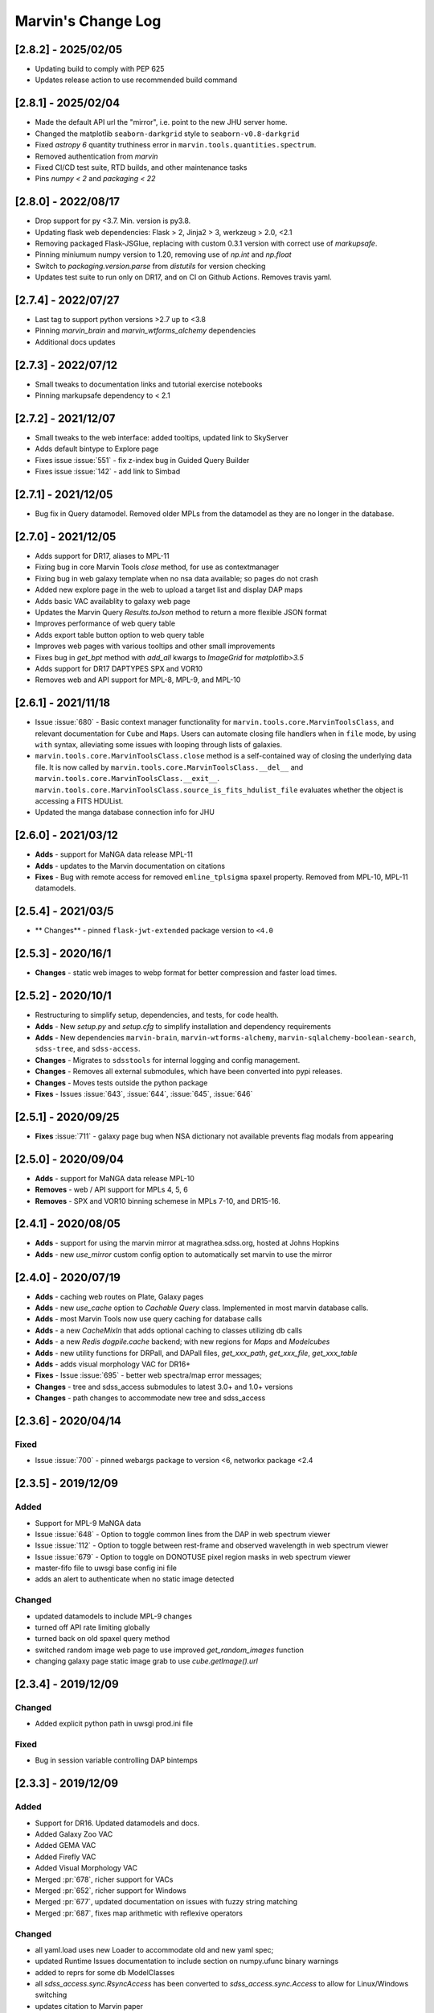 Marvin's Change Log
===================

[2.8.2] - 2025/02/05
--------------------
- Updating build to comply with PEP 625
- Updates release action to use recommended build command

[2.8.1] - 2025/02/04
--------------------
- Made the default API url the "mirror", i.e. point to the new JHU server home.
- Changed the matplotlib ``seaborn-darkgrid`` style to ``seaborn-v0.8-darkgrid``
- Fixed `astropy 6` quantity truthiness error in ``marvin.tools.quantities.spectrum``.
- Removed authentication from `marvin`
- Fixed CI/CD test suite, RTD builds, and other maintenance tasks
- Pins `numpy < 2` and `packaging < 22`

[2.8.0] - 2022/08/17
--------------------
- Drop support for py <3.7.  Min. version is py3.8.
- Updating flask web dependencies: Flask > 2, Jinja2 > 3, werkzeug > 2.0, <2.1
- Removing packaged Flask-JSGlue, replacing with custom 0.3.1 version with correct use of `markupsafe`.
- Pinning miniumum numpy version to 1.20, removing use of `np.int` and `np.float`
- Switch to `packaging.version.parse` from `distutils` for version checking
- Updates test suite to run only on DR17, and on CI on Github Actions.  Removes travis yaml.

[2.7.4] - 2022/07/27
--------------------
- Last tag to support python versions >2.7 up to <3.8
- Pinning `marvin_brain` and `marvin_wtforms_alchemy` dependencies
- Additional docs updates

[2.7.3] - 2022/07/12
--------------------
- Small tweaks to documentation links and tutorial exercise notebooks
- Pinning markupsafe dependency to < 2.1

[2.7.2] - 2021/12/07
--------------------
- Small tweaks to the web interface: added tooltips, updated link to SkyServer
- Adds default bintype to Explore page
- Fixes issue :issue:`551` - fix z-index bug in Guided Query Builder
- Fixes issue :issue:`142` - add link to Simbad

[2.7.1] - 2021/12/05
--------------------
- Bug fix in Query datamodel.  Removed older MPLs from the datamodel as they are no longer in the database.

[2.7.0] - 2021/12/05
--------------------
- Adds support for DR17, aliases to MPL-11
- Fixing bug in core Marvin Tools `close` method, for use as contextmanager
- Fixing bug in web galaxy template when no nsa data available; so pages do not crash
- Added new explore page in the web to upload a target list and display DAP maps
- Adds basic VAC availablity to galaxy web page
- Updates the Marvin Query `Results.toJson` method to return a more flexible JSON format
- Improves performance of web query table
- Adds export table button option to web query table
- Improves web pages with various tooltips and other small improvements
- Fixes bug in `get_bpt` method with `add_all` kwargs to `ImageGrid` for `matplotlib>3.5`
- Adds support for DR17 DAPTYPES SPX and VOR10
- Removes web and API support for MPL-8, MPL-9, and MPL-10

[2.6.1] - 2021/11/18
--------------------
- Issue :issue:`680` - Basic context manager functionality for ``marvin.tools.core.MarvinToolsClass``, and relevant documentation for ``Cube`` and ``Maps``. Users can automate closing file handlers when in ``file`` mode, by using ``with`` syntax, alleviating some issues with looping through lists of galaxies.
- ``marvin.tools.core.MarvinToolsClass.close`` method is a self-contained way of closing the underlying data file. It is now called by ``marvin.tools.core.MarvinToolsClass.__del__`` and ``marvin.tools.core.MarvinToolsClass.__exit__``. ``marvin.tools.core.MarvinToolsClass.source_is_fits_hdulist_file`` evaluates whether the object is accessing a FITS HDUList.
- Updated the manga database connection info for JHU

[2.6.0] - 2021/03/12
--------------------
- **Adds** - support for MaNGA data release MPL-11
- **Adds** - updates to the Marvin documentation on citations
- **Fixes** - Bug with remote access for removed ``emline_tplsigma`` spaxel property.  Removed from MPL-10, MPL-11 datamodels.

[2.5.4] - 2021/03/5
-------------------
- ** Changes** - pinned ``flask-jwt-extended`` package version to ``<4.0``

[2.5.3] - 2020/16/1
-------------------
- **Changes** - static web images to webp format for better compression and faster load times.

[2.5.2] - 2020/10/1
-------------------
- Restructuring to simplify setup, dependencies, and tests, for code health.
- **Adds** - New `setup.py` and `setup.cfg` to simplify installation and dependency requirements
- **Adds** - New dependencies ``marvin-brain``, ``marvin-wtforms-alchemy``, ``marvin-sqlalchemy-boolean-search``, ``sdss-tree``, and ``sdss-access``.
- **Changes** - Migrates to ``sdsstools`` for internal logging and config management.
- **Changes** - Removes all external submodules, which have been converted into pypi releases.
- **Changes** - Moves tests outside the python package
- **Fixes** - Issues :issue:`643`, :issue:`644`, :issue:`645`, :issue:`646`

[2.5.1] - 2020/09/25
--------------------
- **Fixes** :issue:`711` - galaxy page bug when NSA dictionary not available prevents flag modals from appearing

[2.5.0] - 2020/09/04
--------------------
- **Adds** - support for MaNGA data release MPL-10
- **Removes** - web / API support for MPLs 4, 5, 6
- **Removes** - SPX and VOR10 binning schemese in MPLs 7-10, and DR15-16.

[2.4.1] - 2020/08/05
--------------------
- **Adds** - support for using the marvin mirror at magrathea.sdss.org, hosted at Johns Hopkins
- **Adds** - new `use_mirror` custom config option to automatically set marvin to use the mirror

[2.4.0] - 2020/07/19
--------------------

- **Adds** - caching web routes on Plate, Galaxy pages
- **Adds** - new `use_cache` option to `Cachable Query` class.  Implemented in most marvin database calls.
- **Adds** - most Marvin Tools now use query caching for database calls
- **Adds** - a new `CacheMixIn` that adds optional caching to classes utilizing db calls
- **Adds** - a new `Redis` `dogpile.cache` backend; with new regions for `Maps` and `Modelcubes`
- **Adds** - new utility functions for DRPall, and DAPall files, `get_xxx_path`, `get_xxx_file`, `get_xxx_table`
- **Adds** - adds visual morphology VAC for DR16+
- **Fixes** - Issue :issue:`695` - better web spectra/map error messages;
- **Changes** - tree and sdss_access submodules to latest 3.0+ and 1.0+ versions
- **Changes** - path changes to accommodate new tree and sdss_access

[2.3.6] - 2020/04/14
--------------------

Fixed
^^^^^
- Issue :issue:`700` - pinned webargs package to version <6, networkx package <2.4

[2.3.5] - 2019/12/09
--------------------

Added
^^^^^
- Support for MPL-9 MaNGA data
- Issue :issue:`648` - Option to toggle common lines from the DAP in web spectrum viewer
- Issue :issue:`112` - Option to toggle between rest-frame and observed wavelength in web spectrum viewer
- Issue :issue:`679` - Option to toggle on DONOTUSE pixel region masks in web spectrum viewer
- master-fifo file to uwsgi base config ini file
- adds an alert to authenticate when no static image detected

Changed
^^^^^^^
- updated datamodels to include MPL-9 changes
- turned off API rate limiting globally
- turned back on old spaxel query method
- switched random image web page to use improved `get_random_images` function
- changing galaxy page static image grab to use `cube.getImage().url`


[2.3.4] - 2019/12/09
--------------------

Changed
^^^^^^^
- Added explicit python path in uwsgi prod.ini file

Fixed
^^^^^
- Bug in session variable controlling DAP bintemps

[2.3.3] - 2019/12/09
--------------------

Added
^^^^^
- Support for DR16.  Updated datamodels and docs.
- Added Galaxy Zoo VAC
- Added GEMA VAC
- Added Firefly VAC
- Added Visual Morphology VAC
- Merged :pr:`678`, richer support for VACs
- Merged :pr:`652`, richer support for Windows
- Merged :pr:`677`, updated documentation on issues with fuzzy string matching
- Merged :pr:`687`, fixes map arithmetic with reflexive operators

Changed
^^^^^^^
- all yaml.load uses new Loader to accommodate old and new yaml spec;
- updated Runtime Issues documentation to include section on numpy.ufunc binary warnings
- added to reprs for some db ModelClasses
- all `sdss_access.sync.RsyncAccess` has been converted to `sdss_access.sync.Access` to allow for Linux/Windows switching
- updates citation to Marvin paper
- DAP Maps label on galaxy page now contains a pop up of links for more info

Fixed
^^^^^
- Issue :issue:`658` - modelcube datamodel units missing angstrom
- Issue :issue:`655` - added yaml loader to remove yaml warnings for 5.1 spec
- Fixed bug when server tries to access NSA on cube when none exists and triggers remote authentication issue
- Issue :issue:`664` - Fixed link to MaNGA's Getting Started in docs.
- Issue :issue:`686` - added reflexive operators to EnhancedMap
- Issue :issue:`689` - added link to CSV file of Firefly stellar mass measurements needed for the Spatially-Resolved Mass-Metallicity Relation Tutorial
- Issue :issue:`682` - adds info links next to DAP Maps selection on galaxy page
- Issue :issue:`581` - makes MapSpecView button a session variable
- Issuu :issue:`208` - makes map selections session variable
- Issue :issue:`171` - fix y-min to 0 for spectrum web view

[2.3.2] - 2019/02/27
--------------------

Added
^^^^^
- Support for MPL-8

Fixed
^^^^^
- Issue :issue:`629` - web table of search results broken
- Issue :issue:`627` - web query displaying error message
- Issue :issue:`630` - broken web links on query page
- Issue :issue:`591` - broken query streaming return all results

[2.3.1] - 2018/12/10
--------------------

Refactored
^^^^^^^^^^
- The entire Sphinx documentation


[2.3.0] - 2018/12/03
--------------------

Breaking changes
^^^^^^^^^^^^^^^^
- Removed ``Bin`` class. Bin information is now available on a per-quantity basis (:issue:`109`). See :ref:`What's new? <whats-new>` and documentation for details.
- Syntax on the inputs to the ``Query`` and ``Results`` tools has been changed.
- DAP spaxel queries have been disabled due to performance issues. We expect to bring them back soon. Metadata queries (those querying the NSA or DAPall tables) are still available.
- ``getSpaxel`` now only loads the quantities from the parent object (that means that, for example, ``Maps.getSpaxel`` only loads ``Maps`` properties by default). Additional quantities can be loaded using `~marvin.tools.spaxel.Spaxel.load`.
- ``getSpaxel`` accepted arguments have been changed to ``cube``, ``maps``, and ``modelcube``. The formerly accepted arguments (``drp``, ``properties``, ``model(s)``) now raise a deprecation error.

Added
^^^^^
- Added cheatsheet to docs.
- New Web authentication using Flask-Login
- New API authentication using Flask-JWT-Extended
- Adds MPL-7 / DR15 datamodel
- New config.access attribute indicating public or collab access
- New config.login method to handle token-based login
- New marvin.yml config file for customization of configuration options
- Adds User table into the history schema of mangadb.  Tracks user logins.
- ``Map`` has a new method ``getSpaxel`` to retrieve an ``Spaxel`` using the parent ``Maps``.
- New configuration option in ``marvin.yml``, ``default_release``, to set the release to be used when Marvin gets imported (:issue:`463`).
- Applying a NumPy ufunc (except ``np.log10()``) raises ``NotImplementedError`` because ivar propagation is not implemented yet.
- New ``Marvin Image`` Tool to load optical images using the MMA (:issue:`22`)
- New ``Bundle`` and ``Cutout`` utility classes
- New ``MMAMixIn`` for providing multi-modal data access
- ``qual_flag`` and ``pixmask_flag`` are now stored in the datamodel (:issue:`479,482`).
- ``Query`` tool now accepts a new ``targets`` and ``quality`` keyword argument which enables querying on target or quality maskbit labels. (:issue:`485`)
- Added a new API route for streaming large query results.  This uses a generator to stream large results back to the client to minimize memory usage and bulk responses.

Changed
^^^^^^^
- Integrated datamodel plotting params into actual datamodel structures
- Moved netrc checks into the Brain
- Expanded sasurl into public and collab urls
- Changes personal emails to sdss helpdesk email in web
- Added rawsql and return_params columns to history.query table in mangadb
- Extra keyword arguments passed to ``Spectrum.plot`` are now forwarded to ``Axes.plot``.
- Tools (e.g., ``Cube``, ``Maps``) can now be accessed from the ``marvin`` namespace (e.g., ``marvin.tools.Cube`` or ``marvin.tools.cube.Cube``).
- Map plotting ``ax_setup()`` function is now hidden.
- Moved ``yanny.py`` to ``extern/`` and added a readme file for the external packages (:issue:`468`).
- `~marvin.tools.quantities.Spectrum.plot` now only masks part of the spectrum that have the ``DONOTUSE`` maskbit set (:issue:`455`).
- ``pixmask`` is now available for all quantities (except ``AnalysisProprty``). The property ``masked`` now uses the bit ``DONOTUSE`` to determine what values must be masked out (:issue:`462`).
- Raises error when applying ``inst_sigma_correction`` on ``stellar_sigma`` MPL-6 maps.  Applies correction to stellar_sigma and emline_sigma for web maps with added 'Corrected' title (:issue:`478`)
- Removes targeting bits from ``Spaxel`` and ``Bin`` (:issue:`465`).
- The name of the channel is now shown in the ``Property`` description (:issue:`424`).
- Replaced inconsistent parameter ``model`` in `~marvin.tools.maps.Maps.getSpaxel`. Use ``models`` instead.
- MarvinError now accepts an optional `ignore_git` keyword to locally turn off the git addition to the message
- Using the `return_all` keyword in ``Query`` or `getAll` in ``Results`` now calls the streaming API route instead.
- When `~marvin.tool.cube.Cube` or `~marvin.tool.modelcube.ModelCube` are instantiated from file, gunzip the file to a temporary location to speed up subsequent access (:issue:`525`).
- Convert MMA warnings to debug messages (:issue:`580`).

Fixed
^^^^^
- Issue :issue:`421` - query returning spaxel props returns wrong total count
- Bugfix - Python 3 xrange syntax bug in buildImageDict
- ``Bin._create_spaxels`` instantiating spaxels with the wrong ``(i,j)`` values for the bin. The ``(i, j)`` values from the ``binid`` map were being swapped twice before sending them to ``SpaxelBase`` (:issue:`457`).
- A bug in the calculation of the deredden inverse variance in a `~marvin.tools.quantities.datacube.DataCube`.
- Issue with setting drpall path on initial import/set of release before tree has been planted
- Issue :issue:`456` - spectrum web display shows incorrect RA, Dec
- Issue :issue:`422` - ensuring config auto checks access to netrc
- Issue :issue:`423` - adding marvin.yml documentation
- Issue :issue:`431` - adding login documentation
- Issue :issue:`151` - adding web spectrum tooltips
- Issue :issue:`548` - failed to retrieve ModelCube extension in remote mode
- Fixed typo by in method name ``Spectrum.derredden -> Spectrum.deredden``.
- Fixed `#305 <https://github.com/sdss/marvin/issues/305>`_ - adding ivar propogation for np.log10(Map)
- A bug when explicitly returning default parameters in a query (:issue:`484`)
- Fixed `#510 <https://github.com/sdss/marvin/issues/510>`_ - fixes incorrect conversion to sky coordinates in map plotting.
- Fixed `#563 <https://github.com/sdss/marvin/issues/563>`_ - fail retrieving Query datamodels in Python 3.6+.
- Fixes bug with sasurl not properly being set to api.sdss.org on initial import
- Incorrect setting of the default bintype to download from web (:issue:`531`).
- Fixed :issue:`536`, :issue:`537`, :issue:`538`.  Added modelcube to downloadList.
- Incorrect mismatch warning between MPL-7 and DR15 (:issue:`495`).
- Incorrect handling of maskbits when the mask does not contain any of the bits in the list (:issue:`507`).
- Fixed :issue:`534` - flipped axes in NSA scatterplot when plotting absmag colors
- Fixed :issue:`559` - bug in check_marvin when marvindb is None
- Fixed :issue:`579` - bug in MMA with marvindb preventing files from opening
- Fixed :issue:`543`, :issue:`552`, :issue:`553` - bugs with various Query handlings
- Fixed :issue:`575` - cannot access maps due to bug in login and authentication in Interaction class
- Fixed :issue:`539` - print downloadList target directory
- Fixed :issue:`566` - made error message for web query with non-unique parameters name more specific

Refactored
^^^^^^^^^^
- Moved `marvin.core.core` to `marvin.tools.core` and split the mixins into `marvin.tools.mixins`.
- Reimplemented `~marvin.tools.mixins.aperture.GetApertureMixIn.getAperture` as a mixin using photutils apertures (:issue:`3,315`).
- Reimplemented `~marvin.tools.rss.RSS` as a list of `~marvin.tools.rss.RSSFiber` objects (:issue:`27,504`).
- Moved pieces of MarvinToolsClass into `marvin.tools.mixins`.
- Reimplemented `~marvin.tools.query.Query` to remove local query dependencies from remote mode usage.


[2.2.5] - 2018/04/26
--------------------

Changed
^^^^^^^
- Galaxy Web page spaxel loading to be robust when no modelspaxels are present in the database.


[2.2.4] - 2018/04/04
--------------------

Fixed
^^^^^
- Issue `#400 <https://github.com/sdss/marvin/issues/400>`_: SII in BPT diagram should use sum of 6717 and 6732.


[2.2.3] - 2018/03/20
--------------------

Added
^^^^^

- Added tests for `emline_gflux_ha_6564` and fixed values in galaxy_test_data.

Fixed
^^^^^

- Issue `#182 <https://github.com/sdss/marvin/issues/182>`_
- Issue `#202 <https://github.com/sdss/marvin/issues/202>`_
- Issue `#319 <https://github.com/sdss/marvin/issues/319>`_
- Issue `#322 <https://github.com/sdss/marvin/issues/322>`_
- Issue `#334 <https://github.com/sdss/marvin/issues/334>`_
- Issue `#339 <https://github.com/sdss/marvin/issues/339>`_
- Issue `#341 <https://github.com/sdss/marvin/issues/341>`_
- Issue `#342 <https://github.com/sdss/marvin/issues/342>`_
- Issue `#348 <https://github.com/sdss/marvin/issues/348>`_
- Issue `#352 <https://github.com/sdss/marvin/issues/352>`_
- Issue `#354 <https://github.com/sdss/marvin/issues/354>`_
- Issue `#355 <https://github.com/sdss/marvin/issues/355>`_
- Issue `#362 <https://github.com/sdss/marvin/issues/362>`_
- Issue `#366 <https://github.com/sdss/marvin/issues/366>`_
- Issue `#367 <https://github.com/sdss/marvin/issues/367>`_
- Issue `#368 <https://github.com/sdss/marvin/issues/368>`_
- Issue `#369 <https://github.com/sdss/marvin/issues/369>`_
- Issue `#372 <https://github.com/sdss/marvin/issues/372>`_
- Issue `#375 <https://github.com/sdss/marvin/issues/375>`_
- Issue `#378 <https://github.com/sdss/marvin/issues/378>`_
- Issue `#379 <https://github.com/sdss/marvin/issues/379>`_
- Issue `#383 <https://github.com/sdss/marvin/issues/383>`_
- Issue `#385 <https://github.com/sdss/marvin/issues/385>`_
- Issue `#386 <https://github.com/sdss/marvin/issues/386>`_
- Issue `#374 <https://github.com/sdss/marvin/issues/374>`_: Cube units do not persist under axis reordering.
- Fixed some problems with test_spaxel tests.
- Issue `#382 <https://github.com/sdss/marvin/issues/382>`_: Is fuzzywuzzy too fuzzy?
- Fixed an issue with Astropy 3 in `get_nsa_data()`.
- Fixed some issues with query results tests
- Issue `#391 <https://github.com/sdss/marvin/issues/391>`_
- Issue `#387 <https://github.com/sdss/marvin/issues/387>`_
- Issue `#384 <https://github.com/sdss/marvin/issues/384>`_
- Issue `#380 <https://github.com/sdss/marvin/issues/380>`_
- Issue `#376 <https://github.com/sdss/marvin/issues/376>`_
- Issue `#373 <https://github.com/sdss/marvin/issues/373>`_
- Issue `#371 <https://github.com/sdss/marvin/issues/371>`_
- Issue `#370 <https://github.com/sdss/marvin/issues/370>`_
- Issue `#363 <https://github.com/sdss/marvin/issues/363>`_
- Issue `#361 <https://github.com/sdss/marvin/issues/361>`_
- Issue `#360 <https://github.com/sdss/marvin/issues/360>`_
- Issue `#359 <https://github.com/sdss/marvin/issues/359>`_
- Issue `#358 <https://github.com/sdss/marvin/issues/358>`_
- Issue `#357 <https://github.com/sdss/marvin/issues/357>`_
- Issue `#353 <https://github.com/sdss/marvin/issues/353>`_
- Issue `#351 <https://github.com/sdss/marvin/issues/351>`_
- Issue `#349 <https://github.com/sdss/marvin/issues/349>`_
- Issue `#346 <https://github.com/sdss/marvin/issues/346>`_
- Issue `#345 <https://github.com/sdss/marvin/issues/345>`_
- Issue `#344 <https://github.com/sdss/marvin/issues/344>`_
- Issue `#343 <https://github.com/sdss/marvin/issues/343>`_
- Issue `#340 <https://github.com/sdss/marvin/issues/340>`_
- Issue `#337 <https://github.com/sdss/marvin/issues/337>`_
- Issue `#336 <https://github.com/sdss/marvin/issues/336>`_
- Issue `#335 <https://github.com/sdss/marvin/issues/335>`_
- Issue `#333 <https://github.com/sdss/marvin/issues/333>`_
- Issue `#331 <https://github.com/sdss/marvin/issues/331>`_
- Issue `#330 <https://github.com/sdss/marvin/issues/330>`_
- Issue `#329 <https://github.com/sdss/marvin/issues/329>`_
- Issue `#328 <https://github.com/sdss/marvin/issues/328>`_
- Issue `#327 <https://github.com/sdss/marvin/issues/327>`_
- Issue `#326 <https://github.com/sdss/marvin/issues/326>`_
- Issue `#325 <https://github.com/sdss/marvin/issues/325>`_
- Issue `#324 <https://github.com/sdss/marvin/issues/324>`_
- Issue `#320 <https://github.com/sdss/marvin/issues/320>`_
- Issue `#307 <https://github.com/sdss/marvin/issues/307>`_
- Issue `#395 <https://github.com/sdss/marvin/issues/395>`_
- Issue `#390 <https://github.com/sdss/marvin/issues/390>`_


Removed
^^^^^^^

- The banner that showed up in Safari has been removed since most versions should now work properly.


[2.2.2] - 2018/02/25
--------------------

Fixed
^^^^^

- MPL-6 issue with all H-alpha extensions mapped to NII instead.  Indexing issue in MPL-6 datamodel.
- MPL-6 issue with elliptical coordinate extensions;  missing R/Reff channel in MPL-6 datamodel.
- Issue `#324 <https://github.com/sdss/marvin/issues/324>`_
- Issue `#325 <https://github.com/sdss/marvin/issues/325>`_
- Issue `#326 <https://github.com/sdss/marvin/issues/326>`_
- Issue `#327 <https://github.com/sdss/marvin/issues/327>`_
- Issue `#330 <https://github.com/sdss/marvin/issues/330>`_
- Issue `#333 <https://github.com/sdss/marvin/issues/333>`_
- Issue `#335 <https://github.com/sdss/marvin/issues/335>`_
- Issue `#336 <https://github.com/sdss/marvin/issues/336>`_
- Issue `#343 <https://github.com/sdss/marvin/issues/343>`_
- Issue `#351 <https://github.com/sdss/marvin/issues/351>`_
- Issue `#353 <https://github.com/sdss/marvin/issues/353>`_
- Issue `#357 <https://github.com/sdss/marvin/issues/357>`_
- Issue `#358 <https://github.com/sdss/marvin/issues/358>`_
- Issue `#360 <https://github.com/sdss/marvin/issues/360>`_
- Issue `#363 <https://github.com/sdss/marvin/issues/363>`_
- Issue `#373 <https://github.com/sdss/marvin/issues/373>`_


[2.2.1] - 2018/01/12
--------------------

Fixed
^^^^^

- bugfix in MPL-6 datamodel for gew OII lines

[2.2.0] - 2018/01/12
--------------------

Added
^^^^^

-  Added ``Maskbit`` class for easy conversion between mask values, bits, and
   labels.
-  Better BPT documentation, in particular in the ``Modifying the plot``
   section.
-  A hack function ``marvin.utils.plot.utils.bind_to_figure()`` that
   replicate the contents of a matplotlib axes in another figure.
-  New scatter and histogram plotting utility functions
-  Integrated scatter and histogram plotting into query Results
-  New methods for easier query Results handling
-  New Pythonic DRP, DAP, and Query DataModels
-  Access to DAPall data

Changed
^^^^^^^

-  Issue `#190 <https://github.com/sdss/marvin/issues/190>`_: ``Maps.get_bpt()`` and
   ``marvin.utils.dap.bpt.bpt_kewley06()`` now also return a list of
   axes. Each axes contains a method pointing to the
   ``marvin.utils.plot.utils.bind_to_figure()`` function, for easily
   transfer the axes to a new figure.
-  All Cubes, Maps, and Modelcubes use Astropy Quantities
-  Refactored to the Bin class
-  Bin and Spaxel are now subclassed from SpaxelBase

Fixed
^^^^^

- Issue `#24 <https://github.com/sdss/marvin/issues/24>`_
- Issue `#99 <https://github.com/sdss/marvin/issues/99>`_
- Issue `#110 <https://github.com/sdss/marvin/issues/110>`_
- Issue `#111 <https://github.com/sdss/marvin/issues/111>`_
- Issue `#131 <https://github.com/sdss/marvin/issues/131>`_
- Issue `#133 <https://github.com/sdss/marvin/issues/133>`_
- Issue `#173 <https://github.com/sdss/marvin/issues/173>`_
- Issue `#178 <https://github.com/sdss/marvin/issues/178>`_
- Issue `#180 <https://github.com/sdss/marvin/issues/180>`_
- Issue `#190 <https://github.com/sdss/marvin/issues/190>`_
- Issue `#191 <https://github.com/sdss/marvin/issues/191>`_
- Issue `#233 <https://github.com/sdss/marvin/issues/233>`_
- Issue `#235 <https://github.com/sdss/marvin/issues/235>`_
- Issue `#246 <https://github.com/sdss/marvin/issues/246>`_
- Issue `#248 <https://github.com/sdss/marvin/issues/248>`_
- Issue `#261 <https://github.com/sdss/marvin/issues/261>`_
- Issue `#263 <https://github.com/sdss/marvin/issues/263>`_
- Issue `#269 <https://github.com/sdss/marvin/issues/269>`_
- Issue `#279 <https://github.com/sdss/marvin/issues/279>`_
- Issue `#281 <https://github.com/sdss/marvin/issues/281>`_
- Issue `#286 <https://github.com/sdss/marvin/issues/286>`_
- Issue `#287 <https://github.com/sdss/marvin/issues/287>`_
- Issue `#290 <https://github.com/sdss/marvin/issues/290>`_
- Issue `#291 <https://github.com/sdss/marvin/issues/291>`_
- Issue `#294 <https://github.com/sdss/marvin/issues/294>`_
- Issue `#295 <https://github.com/sdss/marvin/issues/295>`_
- Issue `#296 <https://github.com/sdss/marvin/issues/296>`_
- Issue `#297 <https://github.com/sdss/marvin/issues/297>`_
- Issue `#299 <https://github.com/sdss/marvin/issues/299>`_
- Issue `#301 <https://github.com/sdss/marvin/issues/301>`_
- Issue `#302 <https://github.com/sdss/marvin/issues/302>`_
- Issue `#303 <https://github.com/sdss/marvin/issues/303>`_
- Issue `#304 <https://github.com/sdss/marvin/issues/304>`_
- Issue `#308 <https://github.com/sdss/marvin/issues/308>`_
- Issue `#311 <https://github.com/sdss/marvin/issues/311>`_
- Issue `#312 <https://github.com/sdss/marvin/issues/312>`_


[2.1.4] - 2017/08/02
--------------------

Added
^^^^^

-  Added new query_params object, for easier navigation of available
   query parameters. Added new tests.
-  Added a new guided query builder using Jquery Query Builder to the
   Search page
-  Added a View Galaxies link on the web results to view postage stamps
   of the galaxies in the results
-  Added Route Rate Limiting. Adopts a limit of 200/min for all api
   routes and 60/minute for query api calls and web searches

Changed
^^^^^^^

-  Changed call signature for
   :meth:``marvin.utils.plot.map.no_coverage_mask`` (removed ``value``
   arg because unused, added ``None`` as default value ``ivar``
   (``None``), and re-ordered args and kwargs).
-  Changed call signature for
   :meth:``marvin.utils.plot.map.bad_data_mask`` (removed ``value`` arg
   because unused).
-  Changed the Marvin web search page to use the new query_params and
   parameter grouping. Removed the autocomplete input box.
-  Updated the documentation on query and query_params.
-  Modified Guided Search operator options to remove options that could
   not be parsed by SQLA boolean_search
-  Refactored the web settings, route registration, extensions to enable
   extensibility
-  Issue `#282 <https://github.com/sdss/marvin/issues/282>`_: Improvements to "Go to CAS" link. Changed to Go To
   SkyServer and updated link to public up-to-date link

Fixed
^^^^^

-  Issue `#102 <https://github.com/sdss/marvin/issues/102>`_: problem with urllib package when attempting to retrieve
   the Marvin URLMap
-  Issue `#93 <https://github.com/sdss/marvin/issues/93>`_: safari browser does not play well with marvin
-  Issue `#155 <https://github.com/sdss/marvin/issues/155>`_: Contrails in Web Map
-  Issue `#174 <https://github.com/sdss/marvin/issues/174>`_: sdss_access may not be completely python 3 compatible
-  Issue `#196 <https://github.com/sdss/marvin/issues/196>`_: Bin not loading from local sas
-  Issue `#207 <https://github.com/sdss/marvin/issues/207>`_: Get Maps in MapSpecView of Galaxy page sometimes fails to
   return selected maps
-  Issue `#210 <https://github.com/sdss/marvin/issues/210>`_: pip upgrade may not install new things as fresh install
-  Issue `#209 <https://github.com/sdss/marvin/issues/209>`_: marvin version from pip install is incorrect
-  Issue `#268 <https://github.com/sdss/marvin/issues/268>`_: Cube flux from file error
-  Issue `#85 <https://github.com/sdss/marvin/issues/85>`_: Python does not start in Python 3
-  Issue `#273 <https://github.com/sdss/marvin/issues/273>`_: ha.value bug
-  Issue `#277 <https://github.com/sdss/marvin/issues/277>`_: Ticks for log normalized colorbar
-  Issue `#275 <https://github.com/sdss/marvin/issues/275>`_: logger crashes on warning when other loggers try to log
-  Issue `#258 <https://github.com/sdss/marvin/issues/258>`_: 422 Invalid Parameters
-  Issue `#271 <https://github.com/sdss/marvin/issues/271>`_: Problem in dowloading image.
-  Issue `#97 <https://github.com/sdss/marvin/issues/97>`_: sqlalchemy-boolean-search not found when installed from
   pip source
-  Issue `#227 <https://github.com/sdss/marvin/issues/227>`_: Marvin installation in python 3.6 (update setuptools to
   36)
-  Issue `#262 <https://github.com/sdss/marvin/issues/262>`_: problem with marvin update
-  Issue `#270 <https://github.com/sdss/marvin/issues/270>`_: BPT array sizing not compatible
-  Issue `#88 <https://github.com/sdss/marvin/issues/88>`_: Deployment at Utah requires automatisation
-  Issue `#234 <https://github.com/sdss/marvin/issues/234>`_: Add (and use) functions to the datamodel to determine
   plotting parameters
-  Issue `#278 <https://github.com/sdss/marvin/issues/278>`_: marvin_test_if decorator breaks in python 2.7
-  Issue `#274 <https://github.com/sdss/marvin/issues/274>`_: cube slicing to get a spaxel fails with maps error
-  Issue `#39 <https://github.com/sdss/marvin/issues/39>`_: implement more complete testing framework
-  Issue `#242 <https://github.com/sdss/marvin/issues/242>`_: Result object representation error with 0 query results
-  Issue `#159 <https://github.com/sdss/marvin/issues/159>`_: Marvin issues multiple warnings in PY3
-  Issue `#149 <https://github.com/sdss/marvin/issues/149>`_: Improve integrated flux maps display in web


[2.1.3] - 2017/05/18
--------------------

Added
^^^^^

-  Issue `#204 <https://github.com/sdss/marvin/issues/204>`_: added elpetro_absmag colours to mangaSampleDB models.
-  Issue `#253 <https://github.com/sdss/marvin/issues/253>`_: Plotting tutorial.
-  Issue `#223 <https://github.com/sdss/marvin/issues/223>`_: Easy multi-panel map plotting (with correctly placed
   colorbars).
-  Issue #232 and Issue `#251 <https://github.com/sdss/marvin/issues/251>`_: Uses matplotlib style sheets context
   managers for plotting (map, spectrum, and BPT) and restores previous
   defaults before methods finish.
-  Issue `#189 <https://github.com/sdss/marvin/issues/189>`_: Map plotting accepts user-defined value, ivar, and/or
   mask (including BPT masks).
-  Issue `#252 <https://github.com/sdss/marvin/issues/252>`_: Quantile clipping for properties other than velocity,
   sigma, or flux in web.
-  Added ``utils.plot.map`` doc page.
-  Added ``tools.map`` doc page.

Changed
^^^^^^^

-  Issue `#243 <https://github.com/sdss/marvin/issues/243>`_: inverted ``__getitem__`` behaviour for
   Cube/Maps/ModelCube and fixed tests.
-  Modified Flask Profiler File to always point to
   $MARVIN_DIR/flask_profiler.sql
-  Issue `#241 <https://github.com/sdss/marvin/issues/241>`_: Moved map plotting methods from tools/map to
   utils/plot/map
-  Issue #229 and Issue `#231 <https://github.com/sdss/marvin/issues/231>`_: Switch to new gray/hatching scheme (in
   tools and web):

   -  gray: spaxels with NOCOV.
   -  hatched: spaxels with bad data (UNRELIABLE and DONOTUSE) or S/N
      below some minimum value.
   -  colored: good data.

-  Issue `#238 <https://github.com/sdss/marvin/issues/238>`_: Move plot defaults to datamodel (i.e., bitmasks,
   colormaps, percentile clips, symmetric, minimum SNR).
-  Issue `#206 <https://github.com/sdss/marvin/issues/206>`_: SNR minimum to None (effectively 0) for velocity maps so
   that they aren't hatched near the zero velocity contour.
-  Simplified default colormap name to "linearlab."
-  Decreased map plot title font size in web so that it does not run
   onto second line and overlap plot.

Fixed
^^^^^

-  Interactive prompt for username in sdss_access now works for Python
   3.
-  Fixed `#195 <https://github.com/sdss/marvin/issues/195>`_: The data file for the default colormap for ``Map.plot()``
   ("linear_Lab") is now included in pip version of Marvin and does not
   throw invalid ``FileNotFoundError`` if the data file is missing.
-  Fixed `#143 <https://github.com/sdss/marvin/issues/143>`_: prevents access mode to go in to remote if filename is
   present.
-  Fixed `#213 <https://github.com/sdss/marvin/issues/213>`_: shortcuts are now only applied on full words, to avoid
   blind replacements.
-  Fixed `#206 <https://github.com/sdss/marvin/issues/206>`_: no longer masks spaxels close to zero velocity contour in
   web and tools map plots
-  Fixed `#229 <https://github.com/sdss/marvin/issues/229>`_: corrects web bitmask parsing for map plots
-  Fixed `#231 <https://github.com/sdss/marvin/issues/231>`_: hatch regions within IFU but without data in map plots
-  Fixed `#255 <https://github.com/sdss/marvin/issues/255>`_: Lean tutorial code cells did not work with the ipython
   directive, so they now use the python directive.
-  Highcharts draggable legend cdn.

Removed
^^^^^^^

-  Issue #232 and Issue `#251 <https://github.com/sdss/marvin/issues/251>`_: Automatic setting of matplotlib style
   sheets via seaborn import or ``plt.style.use()``.


[2.1.2] - 2017/03/17
--------------------

Added
^^^^^

-  API and Web argument validation using webargs and marshmallow. If
   parameters invalid, returns 422 status.

Changed
^^^^^^^

-  Per Issue `#186 <https://github.com/sdss/marvin/issues/186>`_: Switched to using the elpetro version of stellar
   mass, absolute magnitude i-band, and i-band mass-to-light ratio for
   NSA web display, from sersic values. (elpetro_logmass,
   elpetro_absmag_i, elpetro_mtol_i)
-  Issue `#188 <https://github.com/sdss/marvin/issues/188>`_: deprecated snr in favour of snr_min for get_bpt. snr can
   still be used.
-  Issue `#187 <https://github.com/sdss/marvin/issues/187>`_: Renamed NSA Display tab in web to Galaxy Properties.
   Added a link to the NASA-Sloan Atlas catalogue to the table title.
-  Moved our documentation to readthedocs for version control. Updated
   all Marvin web documenation links to point to readthedocs.

Fixed
^^^^^

-  A bug in the calculation of the composite mask for BPT.
-  Issue `#179 <https://github.com/sdss/marvin/issues/179>`_: Fixed a python 2/3 exception error compatibility with the
   2.1 release.


[2.1.1] - 2017/02/18
--------------------

Added
^^^^^

-  Added query runtime output in search page html. And a warning if
   query is larger than 20 seconds.

Changed
^^^^^^^

-  Removed the python 3 raise Exception in the check_marvin bin
-  Reverted the api/query return output from jsonify back to json.dumps

   -  This is an issue with python 2.7.3 namedtuple vs 2.7.11+

Fixed
^^^^^

-  Issue `#181 <https://github.com/sdss/marvin/issues/181>`_: web display of maps were inverted; changed to xyz[jj, ii,
   val] in heatmap.js
-  Added more code to handle MarvinSentry exceptions to fix #179.


[2.1.0] - 2017/02/16
--------------------

Added
^^^^^

-  Restructured documentation index page.
-  Improved installation documentation:

   -  Removed old installation text
   -  Added section on marvin SDSS dependencies and SAS_BASE_DIR
   -  Added section for FAQ about installation
   -  Added web browser cache issue into FAQ

-  Added traceback info in the API calls

   -  Added traceback attribute in Brain config
   -  Added hidden \_traceback attribute in Marvin config
   -  Only implemented in two Query API calls at the moment
   -  Added a few tests for traceback
   -  see usage in cube_query in marvin/api/query.py

-  Added the Ha_to_Hb ratio the DAP ModelClasses for querying
-  Added new script to perform somce basic system, os, and Marvin
   checks: bin/check_marvin
-  Added an alert banner when the user is using Safari. See #94.
-  Issue `#122 <https://github.com/sdss/marvin/issues/122>`_: added ra/dec to spaxel
-  Issue `#145 <https://github.com/sdss/marvin/issues/145>`_: Limited the number of query parameters in the web
-  Added more tests to Results for sorting, paging, and getting subsets
-  Added kwargs input for Spaxel when using Result.convertToTool
-  Added automatic Sentry error logging #147 into MarvinError, and
   Sentry in Flask for production mode
-  Added custom error handlers for the web, with potential user feedback
   form
-  Added Sentry tool for grabbing and displaying Sentry statistics
-  Added text to MarvinError with a Github Issues link and description
   of how to submit and issue
-  Added Results option to save to CSV
-  Added new parameters in Marvin Config to turn off Sentry error
   handling and Github Issue message
-  Added Python example code for getting a spectrum in galaxy page of
   web.
-  Added new test for image utilities getRandomImages, getImagesByPlate,
   getImagesByList
-  Added new documentation on Image Utilities
-  Added new image utility function showImage, which displays images
   from your local SAS
-  Added the Kewley+06 implementation of the BPT classification as
   ``Maps.get_bpt()``
-  Added quick access to the NSA information for a Cube/Maps either from
   mangaSampleDB or drpall.

Changed
^^^^^^^

-  When marvin is running from source (not dist), ``marvin.__version__``
   is ``dev``.
-  Removed the cleanUpQueries method to assess db stability
-  Switched dogpile.cache from using a file to python-memcached
-  Syntax changes and bug fixes to get Marvin Web working when Marvin
   run on 3.5
-  Got Queries and Results working in 3.5
-  Changed all convertToTool options in Results from mangaid to plateifu
-  Added release explicitly into api query routes
-  Modified the decision tree in query to throw an error in local mode
-  Modified convertToTool to accept a mode keyword
-  Modifed the MarvinError for optional Sentry exception catching, and
   github issue inclusion
-  Updated all Marvin tests to turn off Sentry exception catching and
   the github message
-  Updated some of the Tools Snippets on the web
-  Overhauled Map plotting

   -  uses DAP bitmasks (NOVALUE, BADVALUE, MATHERROR, BADFIT, and
      DONOTUSE)
   -  adds percentile and sigma clipping
   -  adds hatching for regions with data (i.e., a spectrum) but no
      measurement by the DAP
   -  adds Linear Lab color map
   -  adds option for logarithmic colorbar
   -  adds option to use sky coordinates
   -  adds map property name as title
   -  makes plot square
   -  sets plotting defaults:

      -  cmap is linear_Lab (sequential)
      -  cmap is RdBu_r (diverging) for velocity plots (Note: this is
         reversed from the sense of the default coolwarm colormap in
         v2.0---red for positive velocities and blue for negative
         velocities)
      -  cmap is inferno (sequential) for sigma plots
      -  clips at 5th and 95th percentiles
      -  clips at 10th and 90th percentiles for velocity and sigma plots
      -  velocity plots are symmetric about 0
      -  uses DAP bitmasks NOVALUE, BADVALUE, MATHERROR, BADFIT, and
         DONOTUSE
      -  also masks spaxels with ivar=0
      -  minimum SNR is 1

-  Changed Marvin Plate path back to the standard MarvinToolsClass use
-  Made sdss_access somewhat more Python 3 compatible
-  Modified the image utilities to return local paths in local/remote
   modes and url paths when as_url is True
-  downloadList utility function now downloads images
-  updated the limit-as parameter in the uwsgi ini file to 4096 mb from
   1024 mb for production environment

Fixed
^^^^^

-  Issue `#115 <https://github.com/sdss/marvin/issues/115>`_: drpall does not get updated when a tool sets a custom
   release.
-  Issue `#107 <https://github.com/sdss/marvin/issues/107>`_: missing os library under save function of Map class
-  Issue `#117 <https://github.com/sdss/marvin/issues/117>`_: hybrid colours were incorrect as they were being derived
   from petroth50_el.
-  Issue `#119 <https://github.com/sdss/marvin/issues/119>`_: test_get_spaxel_no_db fails
-  Issue `#121 <https://github.com/sdss/marvin/issues/121>`_: bugfix with misspelled word in downloadList utility
   function
-  Issue `#105 <https://github.com/sdss/marvin/issues/105>`_: query results convertToTool not robust when null/default
   parameters not present
-  Issue `#136 <https://github.com/sdss/marvin/issues/136>`_: BinTest errors when nose2 run in py3.5 and marvin server
   in 3.5
-  Issue `#137 <https://github.com/sdss/marvin/issues/137>`_: PIL should work in py2.7 and py3.5
-  Issue `#172 <https://github.com/sdss/marvin/issues/172>`_: broken mode=auto in image utilities
-  Issue `#158 <https://github.com/sdss/marvin/issues/158>`_: version discrepancy in setup.py


[2.0.9] - 2016/11/19
--------------------

Added
^^^^^

-  Docs now use ``marvin.__version__``.

Fixed
^^^^^

-  Fixed #100, `#103 <https://github.com/sdss/marvin/issues/103>`_: problem with getMap for properties without ivar.
-  Fixed `#101 <https://github.com/sdss/marvin/issues/101>`_: problem with marvin query.


[2.0.8] - 2016/11/18
--------------------

Fixed
^^^^^

-  Now really fixing #98

.. 207---20161118:


[2.0.7] - 2016/11/18
--------------------

Fixed
^^^^^

-  Fixed issue #98


[2.0.6] - 2016/11/17
--------------------

Fixed
^^^^^

-  Bug in Queries with dap query check running in remote mode. Param
   form is empty.


[2.0.5] - 2016/11/17
--------------------

Added
^^^^^

-  Added netrc configuration to installation documentation.
-  Added netrc check on init.

Fixed
^^^^^

-  Added mask to model spaxel.
-  Bug in Cube tool when a galaxy loaded from db does not have NSA info;
   no failure with redshift
-  Two bugs in index.py on KeyErrors: Sentry issues 181369719,181012809
-  Bug on plate web page preventing meta-data from rendering
-  Fixed installation in Python 3.
-  Fixed long_description in setup.py to work with PyPI.
-  Fixed a problem that made marvin always use the modules in extern

.. the-dark-ages---multiple-versions-not-logged:

[The dark ages] - multiple versions not logged.
-----------------------------------------------

[1.90.0]
--------

Changed
^^^^^^^

-  Full refactoring of Marvin 1.0
-  Refactored web

Added
^^^^^

-  Marvin Tools
-  Queries (only global properties, for now)
-  Point-and-click for marvin-web
-  RESTful API
-  Many more changes

Fixed
^^^^^

-  Issue albireox/marvin#2: Change how matplotlib gets imported.
